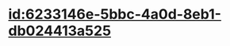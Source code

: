 :PROPERTIES:
:ID:	55DA0518-24F4-4D14-93FC-D000118E48A7
:END:

* [[id:6233146e-5bbc-4a0d-8eb1-db024413a525]]